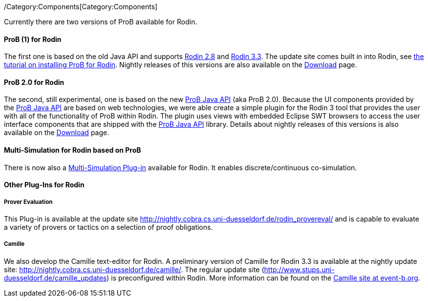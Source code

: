 ifndef::imagesdir[:imagesdir: ../../asciidoc/images/]
/Category:Components[Category:Components]

Currently there are two versions of ProB available for Rodin.

[[prob-1-for-rodin]]
ProB (1) for Rodin
^^^^^^^^^^^^^^^^^^

The first one is based on the old Java API and supports
http://wiki.event-b.org/index.php/Rodin_Platform_2.8_Release_Notes[Rodin
2.8] and
http://wiki.event-b.org/index.php/Rodin_Platform_3.3_Release_Notes[Rodin
3.3]. The update site comes built in into Rodin, see
link:/Tutorial_Rodin_First_Step[the tutorial on installing ProB for
Rodin]. Nightly releases of this versions are also available on the
link:/Download#Nightly_Build[Download] page.

[[prob-2.0-for-rodin]]
ProB 2.0 for Rodin
^^^^^^^^^^^^^^^^^^

The second, still experimental, one is based on the new
link:/ProB_Java_API[ProB Java API] (aka ProB 2.0). Because the UI
components provided by the link:/ProB_Java_API[ProB Java API] are based
on web technologies, we were able create a simple plugin for the Rodin 3
tool that provides the user with all of the functionality of ProB within
Rodin. The plugin uses views with embedded Eclipse SWT browsers to
access the user interface components that are shipped with the
link:/ProB_Java_API[ProB Java API] library. Details about nightly
releases of this versions is also available on the
link:/Download#Nightly_Build[Download] page.

[[multi-simulation-for-rodin-based-on-prob]]
Multi-Simulation for Rodin based on ProB
^^^^^^^^^^^^^^^^^^^^^^^^^^^^^^^^^^^^^^^^

There is now also a
http://users.ecs.soton.ac.uk/vs2/ac.soton.multisim.updatesite/[Multi-Simulation
Plug-in] available for Rodin. It enables discrete/continuous
co-simulation.

[[other-plug-ins-for-rodin]]
Other Plug-Ins for Rodin
^^^^^^^^^^^^^^^^^^^^^^^^

[[prover-evaluation]]
Prover Evaluation
+++++++++++++++++

This Plug-in is available at the update site
http://nightly.cobra.cs.uni-duesseldorf.de/rodin_provereval/[http://nightly.cobra.cs.uni-duesseldorf.de/rodin_provereval/]
and is capable to evaluate a variety of provers or tactics on a
selection of proof obligations.

[[camille]]
Camille
+++++++

We also develop the Camille text-editor for Rodin. A preliminary version
of Camille for Rodin 3.3 is available at the nightly update site:
http://nightly.cobra.cs.uni-duesseldorf.de/camille/[http://nightly.cobra.cs.uni-duesseldorf.de/camille/].
The regular update site
(http://www.stups.uni-duesseldorf.de/camille_updates[http://www.stups.uni-duesseldorf.de/camille_updates])
is preconfigured within Rodin. More information can be found on the
http://wiki.event-b.org/index.php/Camille_Editor[Camille site at
event-b.org].
